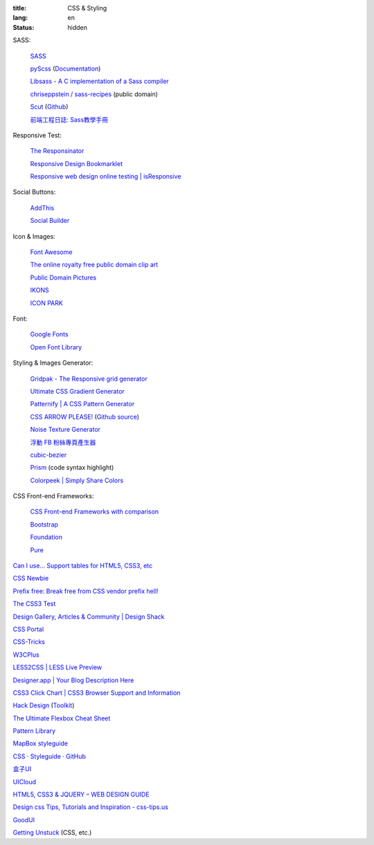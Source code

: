 :title: CSS & Styling
:lang: en
:status: hidden


SASS:

  `SASS <http://sass-lang.com/>`_

  `pyScss <https://github.com/Kronuz/pyScss>`_
  (`Documentation <https://pyscss.readthedocs.org/>`__)

  `Libsass - A C implementation of a Sass compiler <https://github.com/hcatlin/libsass>`_

  `chriseppstein / sass-recipes <https://github.com/chriseppstein/sass-recipes>`_ (public domain)

  `Scut <http://davidtheclark.github.io/scut/>`_
  (`Github <https://github.com/davidtheclark/scut/>`__)

  `前端工程日誌: Sass教學手冊 <http://sam0512.blogspot.tw/2013/10/sass.html>`_

Responsive Test:

  `The Responsinator <http://www.responsinator.com/>`_

  `Responsive Design Bookmarklet <http://responsive.victorcoulon.fr/>`_

  `Responsive web design online testing | isResponsive <http://www.isresponsive.com/>`_

Social Buttons:

  `AddThis <http://www.addthis.com/>`_

  `Social Builder <http://www.mojotech.com/social-builder>`_

Icon & Images:

  `Font Awesome <http://fortawesome.github.io/Font-Awesome/icons/>`_

  `The online royalty free public domain clip art <http://www.clker.com/>`_

  `Public Domain Pictures <http://www.publicdomainpictures.net/>`_

  `IKONS <http://ikons.piotrkwiatkowski.co.uk/>`_

  `ICON PARK <http://icon-park.com/>`_

Font:

  `Google Fonts <http://www.google.com/fonts>`_

  `Open Font Library <http://openfontlibrary.org/>`_

Styling & Images Generator:

  `Gridpak - The Responsive grid generator <http://gridpak.com/>`_

  `Ultimate CSS Gradient Generator <http://www.colorzilla.com/gradient-editor/>`_

  `Patternify | A CSS Pattern Generator <http://www.patternify.com/>`_

  `CSS ARROW PLEASE! <http://cssarrowplease.com/>`_
  (`Github source <https://github.com/hojberg/cssarrowplease>`__)

  `Noise Texture Generator <http://www.noisetexturegenerator.com/>`_

  `浮動 FB 粉絲專頁產生器 <http://works.liaosankai.com/pixnet-float-fb/>`_

  `cubic-bezier <http://cubic-bezier.com/>`_

  `Prism <http://prismjs.com/>`_ (code syntax highlight)

  `Colorpeek | Simply Share Colors <http://colorpeek.com/>`_

CSS Front-end Frameworks:

  `CSS Front-end Frameworks with comparison <http://usablica.github.io/front-end-frameworks/compare.html>`_
    
  `Bootstrap <http://getbootstrap.com/components/>`_

  `Foundation <http://foundation.zurb.com/>`_

  `Pure <http://purecss.io/>`_

`Can I use... Support tables for HTML5, CSS3, etc <http://caniuse.com/>`_

`CSS Newbie <http://www.cssnewbie.com/>`_

`Prefix free: Break free from CSS vendor prefix hell! <http://leaverou.github.io/prefixfree/>`_

`The CSS3 Test <http://css3test.com/>`_

`Design Gallery, Articles & Community | Design Shack <http://designshack.net/>`_

`CSS Portal <http://www.cssportal.com/>`_

`CSS-Tricks <http://css-tricks.com/>`_

`W3CPlus <http://www.w3cplus.com/>`_

`LESS2CSS | LESS Live Preview <http://less2css.org/>`_

`Designer.app | Your Blog Description Here <http://designerapp.blogspot.com/>`_

`CSS3 Click Chart | CSS3 Browser Support and Information <http://css3clickchart.com/>`_

`Hack Design <http://www.hackdesign.org/>`_
(`Toolkit <http://www.hackdesign.org/toolkit/>`_)

`The Ultimate Flexbox Cheat Sheet <http://www.sketchingwithcss.com/samplechapter/cheatsheet.html>`_

`Pattern Library <http://ux.mailchimp.com/patterns>`_

`MapBox styleguide <https://www.mapbox.com/base/>`_

`CSS · Styleguide · GitHub <https://github.com/styleguide/css>`_

`盒子UI <http://www.boxui.com/>`_

`UICloud <http://ui-cloud.com/>`_

`HTML5, CSS3 & JQUERY – WEB DESIGN GUIDE <http://www.css-jquery-design.com/>`_

`Design css Tips, Tutorials and Inspiration - css-tips.us <http://www.css-tips.us/>`_

`GoodUI <http://goodui.org/>`_

`Getting Unstuck <http://themarklee.com/>`_ (CSS, etc.)

